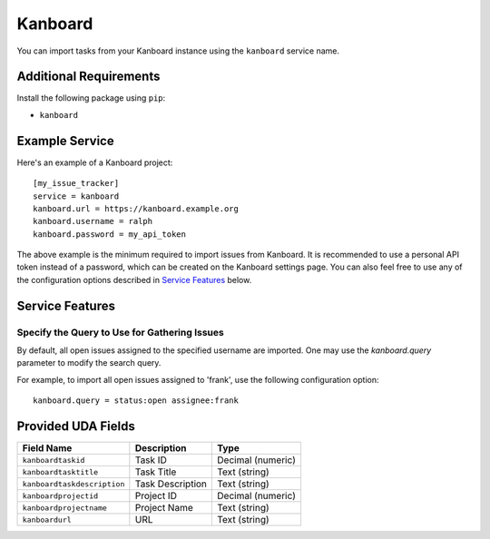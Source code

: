 Kanboard
========

You can import tasks from your Kanboard instance using the ``kanboard`` service name.

Additional Requirements
-----------------------

Install the following package using ``pip``:

* ``kanboard``

Example Service
---------------

Here's an example of a Kanboard project::

    [my_issue_tracker]
    service = kanboard
    kanboard.url = https://kanboard.example.org
    kanboard.username = ralph
    kanboard.password = my_api_token

The above example is the minimum required to import issues from Kanboard. It is
recommended to use a personal API token instead of a password, which can be
created on the Kanboard settings page. You can also feel free to use any of the
configuration options described in `Service Features`_ below.

Service Features
----------------

Specify the Query to Use for Gathering Issues
+++++++++++++++++++++++++++++++++++++++++++++

By default, all open issues assigned to the specified username are imported.
One may use the `kanboard.query` parameter to modify the search query.

For example, to import all open issues assigned to 'frank', use the following
configuration option::

    kanboard.query = status:open assignee:frank


Provided UDA Fields
-------------------

+-----------------------------+---------------------+---------------------+
| Field Name                  | Description         | Type                |
+=============================+=====================+=====================+
| ``kanboardtaskid``          | Task ID             | Decimal (numeric)   |
+-----------------------------+---------------------+---------------------+
| ``kanboardtasktitle``       | Task Title          | Text (string)       |
+-----------------------------+---------------------+---------------------+
| ``kanboardtaskdescription`` | Task Description    | Text (string)       |
+-----------------------------+---------------------+---------------------+
| ``kanboardprojectid``       | Project ID          | Decimal (numeric)   |
+-----------------------------+---------------------+---------------------+
| ``kanboardprojectname``     | Project Name        | Text (string)       |
+-----------------------------+---------------------+---------------------+
| ``kanboardurl``             | URL                 | Text (string)       |
+-----------------------------+---------------------+---------------------+
